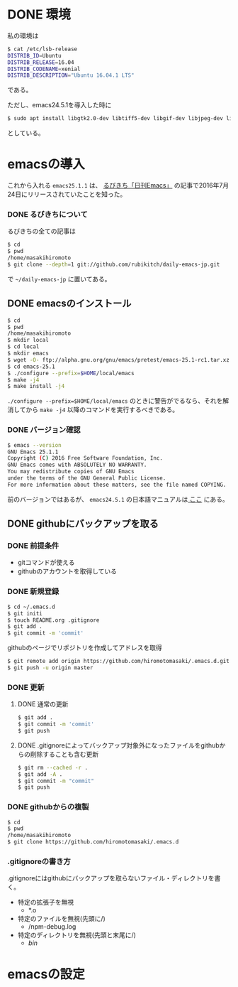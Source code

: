 * DONE 環境
私の環境は
#+BEGIN_SRC sh
$ cat /etc/lsb-release
DISTRIB_ID=Ubuntu
DISTRIB_RELEASE=16.04
DISTRIB_CODENAME=xenial
DISTRIB_DESCRIPTION="Ubuntu 16.04.1 LTS"
#+END_SRC
である。

ただし、emacs24.5.1を導入した時に
#+BEGIN_SRC sh
$ sudo apt install libgtk2.0-dev libtiff5-dev libgif-dev libjpeg-dev libpng12-dev libxpm-dev libncurses-dev
#+END_SRC
としている。

* emacsの導入
これから入れる
=emacs25.1.1=
は、
[[http://rubikitch.com/2016/07/26/emacs-251rc1/][るびきち「日刊Emacs」]]
の記事で2016年7月24日にリリースされていたことを知った。
*** DONE るびきちについて
るびきちの全ての記事は
#+BEGIN_SRC sh
$ cd
$ pwd
/home/masakihiromoto 
$ git clone --depth=1 git://github.com/rubikitch/daily-emacs-jp.git
#+END_SRC
で
=~/daily-emacs-jp=
に置いてある。
** DONE emacsのインストール
#+BEGIN_SRC sh
$ cd
$ pwd
/home/masakihiromoto 
$ mkdir local
$ cd local
$ mkdir emacs
$ wget -O- ftp://alpha.gnu.org/gnu/emacs/pretest/emacs-25.1-rc1.tar.xz | tar xJf -
$ cd emacs-25.1
$ ./configure --prefix=$HOME/local/emacs
$ make -j4
$ make install -j4
#+END_SRC

=./configure --prefix=$HOME/local/emacs=
のときに警告がでるなら、それを解消してから
=make -j4=
以降のコマンドを実行するべきである。

*** DONE バージョン確認
#+BEGIN_SRC sh
$ emacs --version
GNU Emacs 25.1.1  
Copyright (C) 2016 Free Software Foundation, Inc.
GNU Emacs comes with ABSOLUTELY NO WARRANTY.
You may redistribute copies of GNU Emacs
under the terms of the GNU General Public License.
For more information about these matters, see the file named COPYING.
#+END_SRC

前のバージョンではあるが、
=emacs24.5.1=
の日本語マニュアルは[[https://ayatakesi.github.io/emacs/24.5/emacs.html][
ここ]]
にある。

** DONE githubにバックアップを取る
*** DONE 前提条件
- gitコマンドが使える
- githubのアカウントを取得している
*** DONE 新規登録
#+BEGIN_SRC sh
$ cd ~/.emacs.d
$ git initi
$ touch README.org .gitignore
$ git add .
$ git commit -m 'commit'
#+END_SRC
githubのページでリポジトリを作成してアドレスを取得
#+BEGIN_SRC sh
$ git remote add origin https://github.com/hiromotomasaki/.emacs.d.git
$ git push -u origin master
#+END_SRC
*** DONE 更新
**** DONE 通常の更新
#+BEGIN_SRC sh
$ git add .
$ git commit -m 'commit'
$ git push
#+END_SRC
**** DONE .gitignoreによってバックアップ対象外になったファイルをgithubからの削除することも含む更新
#+BEGIN_SRC sh
$ git rm --cached -r .
$ git add -A .
$ git commit -m "commit"
$ git push
#+END_SRC
*** DONE githubからの複製
#+BEGIN_SRC sh
$ cd
$ pwd
/home/masakihiromoto
$ git clone https://github.com/hiromotomasaki/.emacs.d
#+END_SRC
*** .gitignoreの書き方
.gitignoreにはgithubにバックアップを取らないファイル・ディレクトリを書く。
- 特定の拡張子を無視
  + *.o
- 特定のファイルを無視(先頭に/)
  + /npm-debug.log
- 特定のディレクトリを無視(先頭と末尾に/)
  + /bin/
* emacsの設定


